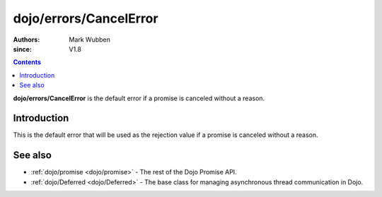 .. _dojo/errors/CancelError:

========================
dojo/errors/CancelError
========================

:authors: Mark Wubben
:since: V1.8

.. contents ::
    :depth: 2

**dojo/errors/CancelError** is the default error if a promise is canceled without a reason.

Introduction
============

This is the default error that will be used as the rejection value if a promise is canceled without a reason.

See also
========

* :ref:`dojo/promise <dojo/promise>` - The rest of the Dojo Promise API.

* :ref:`dojo/Deferred <dojo/Deferred>` - The base class for managing asynchronous thread communication in Dojo.
